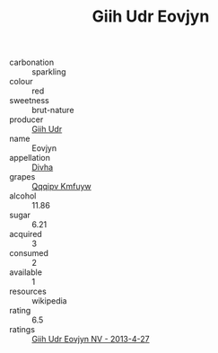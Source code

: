 :PROPERTIES:
:ID:                     6ffa735d-cc84-4140-8024-d3d8d0984337
:END:
#+TITLE: Giih Udr Eovjyn 

- carbonation :: sparkling
- colour :: red
- sweetness :: brut-nature
- producer :: [[id:38c8ce93-379c-4645-b249-23775ff51477][Giih Udr]]
- name :: Eovjyn
- appellation :: [[id:c31dd59d-0c4f-4f27-adba-d84cb0bd0365][Divha]]
- grapes :: [[id:ce291a16-d3e3-4157-8384-df4ed6982d90][Qqqipv Kmfuyw]]
- alcohol :: 11.86
- sugar :: 6.21
- acquired :: 3
- consumed :: 2
- available :: 1
- resources :: wikipedia
- rating :: 6.5
- ratings :: [[id:1e8da961-babd-4927-a4c4-3e09de9c6858][Giih Udr Eovjyn NV - 2013-4-27]]


